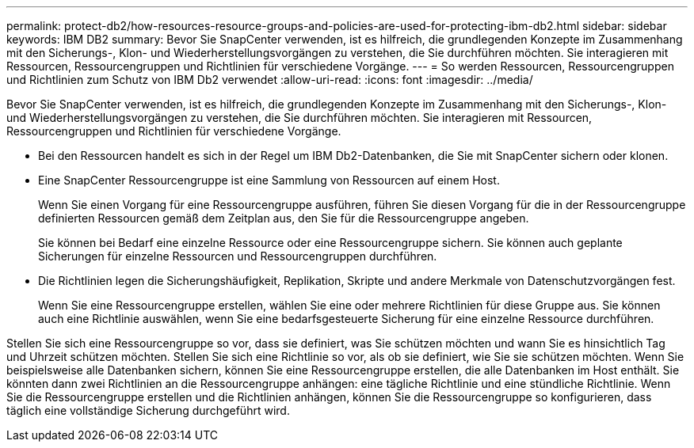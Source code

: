 ---
permalink: protect-db2/how-resources-resource-groups-and-policies-are-used-for-protecting-ibm-db2.html 
sidebar: sidebar 
keywords: IBM DB2 
summary: Bevor Sie SnapCenter verwenden, ist es hilfreich, die grundlegenden Konzepte im Zusammenhang mit den Sicherungs-, Klon- und Wiederherstellungsvorgängen zu verstehen, die Sie durchführen möchten.  Sie interagieren mit Ressourcen, Ressourcengruppen und Richtlinien für verschiedene Vorgänge. 
---
= So werden Ressourcen, Ressourcengruppen und Richtlinien zum Schutz von IBM Db2 verwendet
:allow-uri-read: 
:icons: font
:imagesdir: ../media/


[role="lead"]
Bevor Sie SnapCenter verwenden, ist es hilfreich, die grundlegenden Konzepte im Zusammenhang mit den Sicherungs-, Klon- und Wiederherstellungsvorgängen zu verstehen, die Sie durchführen möchten.  Sie interagieren mit Ressourcen, Ressourcengruppen und Richtlinien für verschiedene Vorgänge.

* Bei den Ressourcen handelt es sich in der Regel um IBM Db2-Datenbanken, die Sie mit SnapCenter sichern oder klonen.
* Eine SnapCenter Ressourcengruppe ist eine Sammlung von Ressourcen auf einem Host.
+
Wenn Sie einen Vorgang für eine Ressourcengruppe ausführen, führen Sie diesen Vorgang für die in der Ressourcengruppe definierten Ressourcen gemäß dem Zeitplan aus, den Sie für die Ressourcengruppe angeben.

+
Sie können bei Bedarf eine einzelne Ressource oder eine Ressourcengruppe sichern.  Sie können auch geplante Sicherungen für einzelne Ressourcen und Ressourcengruppen durchführen.

* Die Richtlinien legen die Sicherungshäufigkeit, Replikation, Skripte und andere Merkmale von Datenschutzvorgängen fest.
+
Wenn Sie eine Ressourcengruppe erstellen, wählen Sie eine oder mehrere Richtlinien für diese Gruppe aus.  Sie können auch eine Richtlinie auswählen, wenn Sie eine bedarfsgesteuerte Sicherung für eine einzelne Ressource durchführen.



Stellen Sie sich eine Ressourcengruppe so vor, dass sie definiert, was Sie schützen möchten und wann Sie es hinsichtlich Tag und Uhrzeit schützen möchten.  Stellen Sie sich eine Richtlinie so vor, als ob sie definiert, wie Sie sie schützen möchten.  Wenn Sie beispielsweise alle Datenbanken sichern, können Sie eine Ressourcengruppe erstellen, die alle Datenbanken im Host enthält.  Sie könnten dann zwei Richtlinien an die Ressourcengruppe anhängen: eine tägliche Richtlinie und eine stündliche Richtlinie.  Wenn Sie die Ressourcengruppe erstellen und die Richtlinien anhängen, können Sie die Ressourcengruppe so konfigurieren, dass täglich eine vollständige Sicherung durchgeführt wird.
